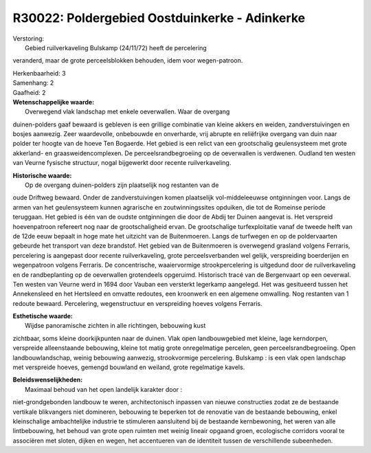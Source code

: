 R30022: Poldergebied Oostduinkerke - Adinkerke
==============================================

| Verstoring:
|  Gebied ruilverkaveling Bulskamp (24/11/72) heeft de percelering
veranderd, maar de grote perceelsblokken behouden, idem voor
wegen-patroon.

| Herkenbaarheid: 3

| Samenhang: 2

| Gaafheid: 2

| **Wetenschappelijke waarde:**
|  Overwegend vlak landschap met enkele oeverwallen. Waar de overgang
duinen-polders gaaf bewaard is gebleven is een grillige combinatie van
kleine akkers en weiden, zandverstuivingen en bosjes aanwezig. Zeer
waardevolle, onbebouwde en onverharde, vrij abrupte en reliëfrijke
overgang van duin naar polder ter hoogte van de hoeve Ten Bogaerde. Het
gebied is een relict van een grootschalig geulensysteem met grote
akkerland- en graasweidencomplexen. De perceelsrandbegroeiing op de
oeverwallen is verdwenen. Oudland ten westen van Veurne fysische
structuur, nogal bijgewerkt door recente ruilverkaveling.

| **Historische waarde:**
|  Op de overgang duinen-polders zijn plaatselijk nog restanten van de
oude Driftweg bewaard. Onder de zandverstuivingen komen plaatselijk
vol-middeleeuwse ontginningen voor. Langs de armen van het geulensysteem
kunnen agrarische en zoutwinningssites opduiken, die tot de Romeinse
periode teruggaan. Het gebied is één van de oudste ontginningen die door
de Abdij ter Duinen aangevat is. Het verspreid hoevenpatroon refereert
nog naar de grootschaligheid ervan. De grootschalige turfexploitatie
vanaf de tweede helft van de 12de eeuw bepaalt in hoge mate het uitzicht
van de Buitenmoeren. Langs de turfwegen en op de poldervaarten gebeurde
het transport van deze brandstof. Het gebied van de Buitenmoeren is
overwegend grasland volgens Ferraris, percelering is aangepast door
recente ruilverkaveling, grote perceelsverbanden wel gelijk,
verspreiding boerderijen en wegenpatroon volgens Ferraris. De
concentrische, waaiervormige strookpercelering is uitgedund door de
ruilverkaveling en de randbeplanting op de oeverwallen grotendeels
opgeruimd. Historisch tracé van de Bergenvaart op een oeverwal. Ten
westen van Veurne werd in 1694 door Vauban een versterkt legerkamp
aangelegd. Het was gesitueerd tussen het Annekensleed en het Hertsleed
en omvatte redoutes, een kroonwerk en een algemene omwalling. Nog
restanten van 1 redoute bewaard. Percelering, wegenstructuur en
verspreiding hoeves volgens Ferraris.

| **Esthetische waarde:**
|  Wijdse panoramische zichten in alle richtingen, bebouwing kust
zichtbaar, soms kleine doorkijkpunten naar de duinen. Vlak open
landbouwgebied met kleine, lage kerndorpen, verspreide alleenstaande
bebouwing, kleine tot matig grote onregelmatige percelen, geen
perceelsrandbegroeiing. Open landbouwlandschap, weinig bebouwing
aanwezig, strookvormige percelering. Bulskamp : is een vlak open
landschap met verspreide hoeves, gemengd bouwland en weiland, grote
regelmatige kavels.



| **Beleidswenselijkheden:**
|  Maximaal behoud van het open landelijk karakter door :
niet-grondgebonden landbouw te weren, architectonisch inpassen van
nieuwe constructies zodat ze de bestaande vertikale blikvangers niet
domineren, bebouwing te beperken tot de renovatie van de bestaande
bebouwing, enkel kleinschalige ambachtelijke industrie te stimuleren
aansluitend bij de bestaande kernbewoning, het weren van alle
lintbebouwing, het behoud van grote open ruimten met weinig lineair
opgaand groen, ecologische corridors vooral te associëren met sloten,
dijken en wegen, het accentueren van de identiteit tussen de
verschillende subeenheden.
